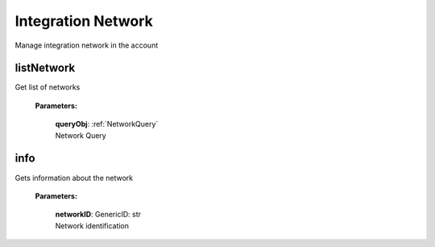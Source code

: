 **Integration Network**
========

Manage integration network in the account

============
listNetwork
============
Get list of networks

    **Parameters:**

        | **queryObj**: :ref:`NetworkQuery`
        | Network Query


======
info
======

Gets information about the network

    **Parameters:**

        | **networkID**: GenericID: str
        | Network identification

